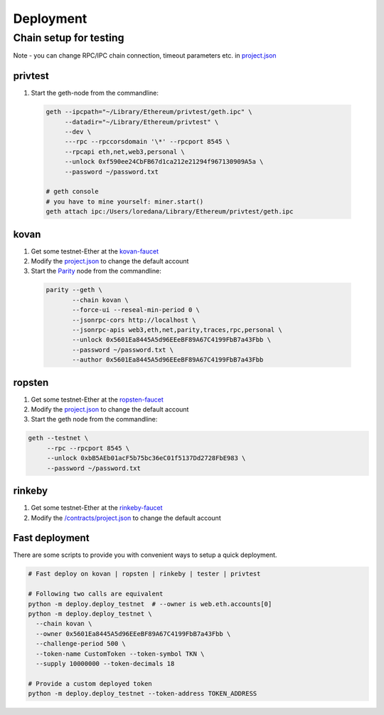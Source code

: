 Deployment
===========

Chain setup for testing
------------------------

Note - you can change RPC/IPC chain connection, timeout parameters etc. in `project.json <https://github.com/raiden-network/microraiden/blob/master/contracts/project.json>`__ 


**privtest**
~~~~~~~~~~~~~~

1) Start the geth-node from the commandline:
          
  .. code-block:: sh

    geth --ipcpath="~/Library/Ethereum/privtest/geth.ipc" \
         --datadir="~/Library/Ethereum/privtest" \
         --dev \
         ---rpc --rpccorsdomain '\*' --rpcport 8545 \
         --rpcapi eth,net,web3,personal \
         --unlock 0xf590ee24CbFB67d1ca212e21294f967130909A5a \
         --password ~/password.txt

    # geth console 
    # you have to mine yourself: miner.start() 
    geth attach ipc:/Users/loredana/Library/Ethereum/privtest/geth.ipc


**kovan**
~~~~~~~~~

1. Get some testnet-Ether at the `kovan-faucet <https://gitter.im/kovan-testnet/faucet>`__
#. Modify the `project.json <https://github.com/raiden-network/microraiden/blob/master/contracts/project.json#L179>`__ to change the default account

#. Start the `Parity <https://github.com/paritytech/parity>`__ node from the commandline:

  .. code-block:: sh

     parity --geth \
            --chain kovan \
            --force-ui --reseal-min-period 0 \
            --jsonrpc-cors http://localhost \
            --jsonrpc-apis web3,eth,net,parity,traces,rpc,personal \
            --unlock 0x5601Ea8445A5d96EEeBF89A67C4199FbB7a43Fbb \
            --password ~/password.txt \
            --author 0x5601Ea8445A5d96EEeBF89A67C4199FbB7a43Fbb

**ropsten**
~~~~~~~~~~~~~

1. Get some testnet-Ether at the `ropsten-faucet <https://www.reddit.com/r/ethdev/comments/61zdn8/if\_you\_need\_some\_ropsten\_testnet\_ethers/>`__
#. Modify the `project.json <https://github.com/raiden-network/microraiden/blob/master/contracts/project.json#L49>`__ to change the default account
#. Start the geth node from the commandline:

.. code-block:: sh

  geth --testnet \
       --rpc --rpcport 8545 \
       --unlock 0xbB5AEb01acF5b75bc36eC01f5137Dd2728FbE983 \
       --password ~/password.txt


**rinkeby**
~~~~~~~~~~~~~

1. Get some testnet-Ether at the `rinkeby-faucet <https://www.rinkeby.io/#faucet>`__
#. Modify the `/contracts/project.json <https://github.com/raiden-network/microraiden/blob/master/contracts/project.json#L214>`__ to change the default account


**Fast deployment**
~~~~~~~~~~~~~~~~~~~~

There are some scripts to provide you with convenient ways to setup a quick deployment.

.. code-block:: sh

  # Fast deploy on kovan | ropsten | rinkeby | tester | privtest

  # Following two calls are equivalent
  python -m deploy.deploy_testnet  # --owner is web.eth.accounts[0]
  python -m deploy.deploy_testnet \
    --chain kovan \
    --owner 0x5601Ea8445A5d96EEeBF89A67C4199FbB7a43Fbb \
    --challenge-period 500 \
    --token-name CustomToken --token-symbol TKN \
    --supply 10000000 --token-decimals 18 

  # Provide a custom deployed token
  python -m deploy.deploy_testnet --token-address TOKEN_ADDRESS
